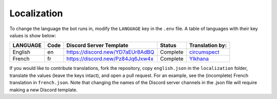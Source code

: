 ************
Localization
************

To change the language the bot runs in, modify the ``LANGUAGE`` key in the
``.env`` file. A table of languages with their key values is show below:

+---------------+--------+--------------------------------------+--------------+--------------------------------------------+
| LANGUAGE      | Code   | Discord Server Template              | Status       | Translation by:                            |
+===============+========+======================================+==============+============================================+
| English       | en     | https://discord.new/YD7aEUr8AdBQ     | Complete     | `circumspect`_                             |
+---------------+--------+--------------------------------------+--------------+--------------------------------------------+
| French        | fr     | https://discord.new/Pz84Jq6Jxw4x     | Complete     | `Ylkhana`_                                 |
+---------------+--------+--------------------------------------+--------------+--------------------------------------------+

.. _circumspect: https://github.com/circumspect
.. _Ylkhana: https://github.com/Ylkhana


If you would like to contribute translations, fork the repository, copy
``english.json`` in the ``localization`` folder, translate the values
(leave the keys intact), and open a pull request. For an example, see the
(incomplete) French translation in ``french.json``. Note that changing the
names of the Discord server channels in the .json file will require making a
new Discord template.
